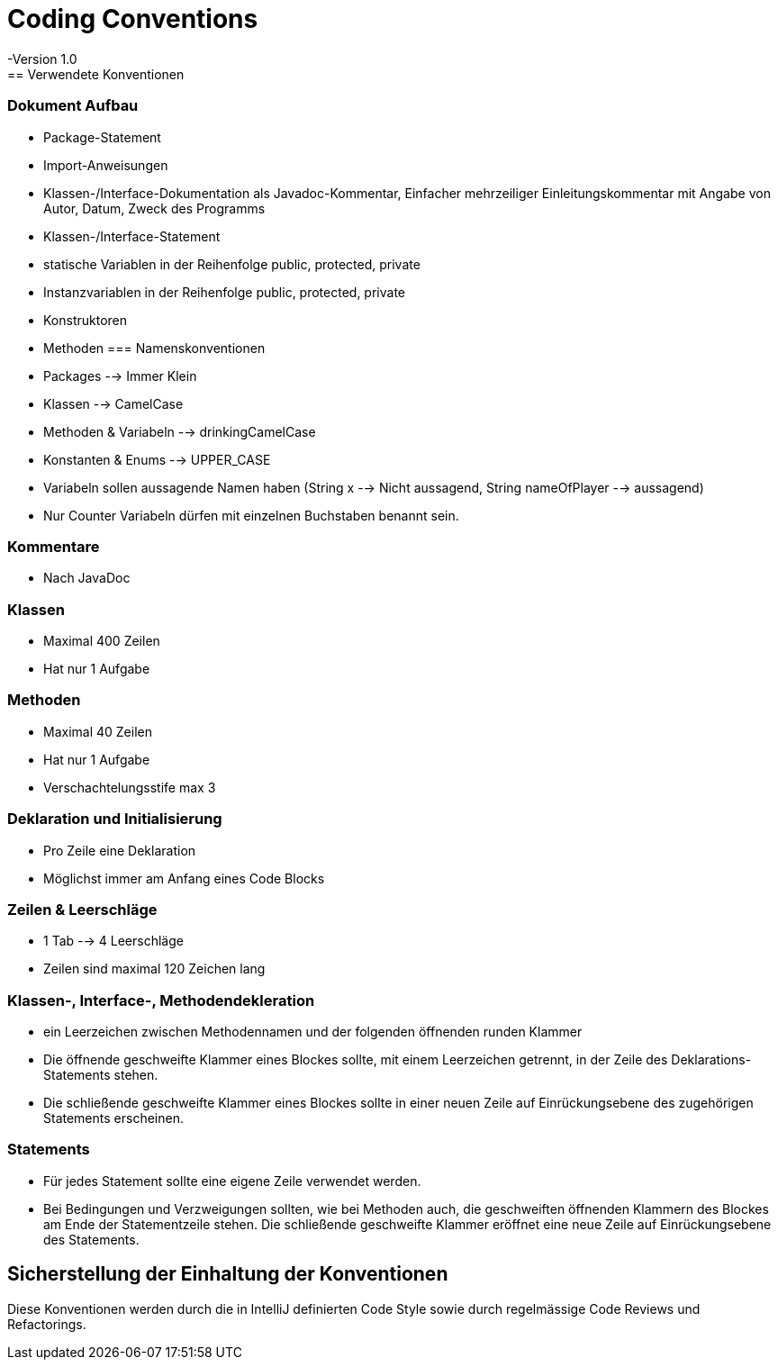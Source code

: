 = Coding Conventions
-Version 1.0
== Verwendete Konventionen
=== Dokument Aufbau
    •	Package-Statement
    •	Import-Anweisungen
    •	Klassen-/Interface-Dokumentation als Javadoc-Kommentar, Einfacher mehrzeiliger Einleitungskommentar mit Angabe von Autor, Datum, Zweck des Programms
    •	Klassen-/Interface-Statement
    •	statische Variablen in der Reihenfolge public, protected, private
    •	Instanzvariablen in der Reihenfolge public, protected, private
    •	Konstruktoren
    •	Methoden
=== Namenskonventionen
    •	Packages --> Immer Klein
    •	Klassen --> CamelCase
    •	Methoden & Variabeln --> drinkingCamelCase
    •	Konstanten & Enums --> UPPER_CASE
    •	Variabeln sollen aussagende Namen haben (String x --> Nicht aussagend, String nameOfPlayer --> aussagend)
    •	Nur Counter Variabeln dürfen mit einzelnen Buchstaben benannt sein.

=== Kommentare
    •	Nach JavaDoc

=== Klassen
    •	Maximal 400 Zeilen
    •	Hat nur 1 Aufgabe
    
=== Methoden
    •	Maximal 40 Zeilen
    •	Hat nur 1 Aufgabe
    •	Verschachtelungsstife max 3

=== Deklaration und Initialisierung
    •	Pro Zeile eine Deklaration
    •	Möglichst immer am Anfang eines Code Blocks

=== Zeilen & Leerschläge
    •	1 Tab --> 4 Leerschläge
    •	Zeilen sind maximal 120 Zeichen lang

=== Klassen-, Interface-, Methodendekleration
    •	ein Leerzeichen zwischen Methodennamen und der folgenden öffnenden runden Klammer
    •	Die öffnende geschweifte Klammer eines Blockes sollte, mit einem Leerzeichen getrennt, in der Zeile des  Deklarations-Statements stehen.
    •	Die schließende geschweifte Klammer eines Blockes sollte in einer neuen Zeile auf Einrückungsebene des zugehörigen Statements erscheinen.

=== Statements
    •	Für jedes Statement sollte eine eigene Zeile verwendet werden.
    •	Bei Bedingungen und Verzweigungen sollten, wie bei Methoden auch, die geschweiften öffnenden Klammern des Blockes am Ende der Statementzeile stehen. Die schließende geschweifte Klammer eröffnet eine neue Zeile auf Einrückungsebene des Statements.


== Sicherstellung der Einhaltung der Konventionen
Diese Konventionen werden durch die in IntelliJ definierten Code Style sowie durch regelmässige Code Reviews und Refactorings.